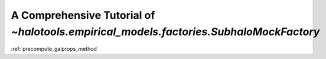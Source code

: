 .. _subhalo_mock_factory_tutorial:

***************************************************************************************
A Comprehensive Tutorial of `~halotools.empirical_models.factories.SubhaloMockFactory`
***************************************************************************************


:ref:`precompute_galprops_method`



